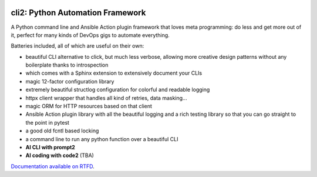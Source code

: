 .. image:: https://yourlabs.io/oss/cli2/badges/master/pipeline.svg
   :target: https://yourlabs.io/oss/cli2/pipelines
.. image:: https://codecov.io/gh/yourlabs/cli2/branch/master/graph/badge.svg
  :target: https://codecov.io/gh/yourlabs/cli2
.. image:: https://img.shields.io/pypi/v/cli2.svg
   :target: https://pypi.python.org/pypi/cli2

cli2: Python Automation Framework
~~~~~~~~~~~~~~~~~~~~~~~~~~~~~~~~~

A Python command line and Ansible Action plugin framework that loves meta
programming: do less and get more out of it, perfect for many kinds of DevOps
gigs to automate everything.

Batteries included, all of which are useful on their own:

- beautiful CLI alternative to click, but much less verbose, allowing more
  creative design patterns without any boilerplate thanks to introspection
- which comes with a Sphinx extension to extensively document your CLIs
- magic 12-factor configuration library
- extremely beautiful structlog configuration for colorful and readable logging
- httpx client wrapper that handles all kind of retries, data masking...
- magic ORM for HTTP resources based on that client
- Ansible Action plugin library with all the beautiful logging and a rich
  testing library so that you can go straight to the point in pytest
- a good old fcntl based locking
- a command line to run any python function over a beautiful CLI
- **AI CLI with prompt2**
- **AI coding with code2** (TBA)

`Documentation available on RTFD <https://cli2.rtfd.io>`_.
